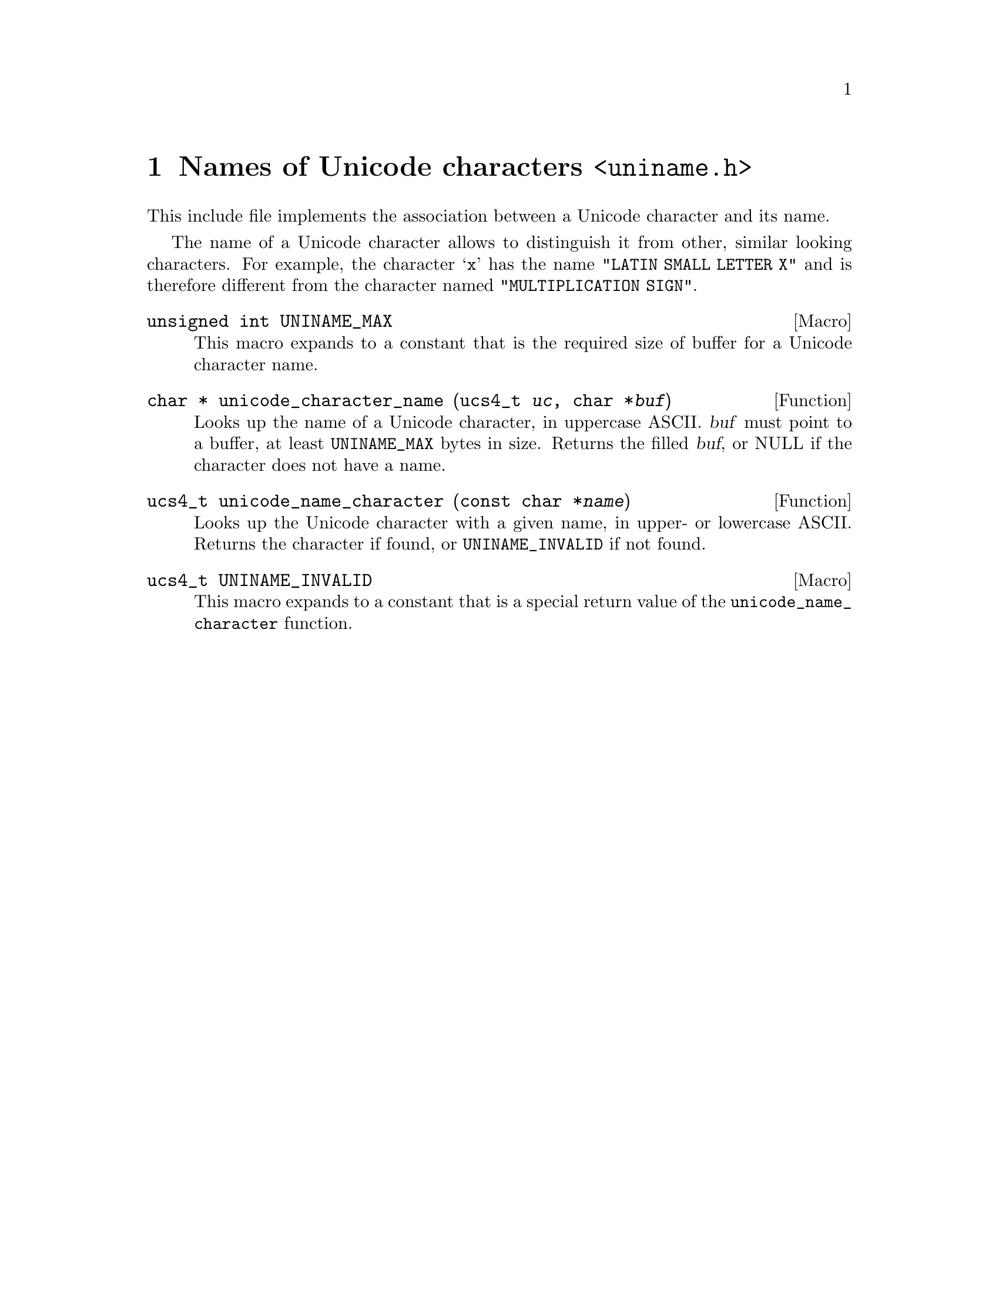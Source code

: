 @node uniname.h
@chapter Names of Unicode characters @code{<uniname.h>}

@cindex Unicode character, name
This include file implements the association between a Unicode character and
its name.

The name of a Unicode character allows to distinguish it from other, similar
looking characters.  For example, the character @samp{x} has the name
@code{"LATIN SMALL LETTER X"} and is therefore different from the character
named @code{"MULTIPLICATION SIGN"}.

@deftypevr Macro {unsigned int} UNINAME_MAX
This macro expands to a constant that is the required size of buffer for a
Unicode character name.
@end deftypevr

@deftypefun {char *} unicode_character_name (ucs4_t @var{uc}, char *@var{buf})
Looks up the name of a Unicode character, in uppercase ASCII.
@var{buf} must point to a buffer, at least @code{UNINAME_MAX} bytes in size.
Returns the filled @var{buf}, or NULL if the character does not have a name.
@end deftypefun

@deftypefun ucs4_t unicode_name_character (const char *@var{name})
Looks up the Unicode character with a given name, in upper- or lowercase
ASCII.  Returns the character if found, or @code{UNINAME_INVALID} if not found.
@end deftypefun

@deftypevr Macro ucs4_t UNINAME_INVALID
This macro expands to a constant that is a special return value of the
@code{unicode_name_character} function.
@end deftypevr
